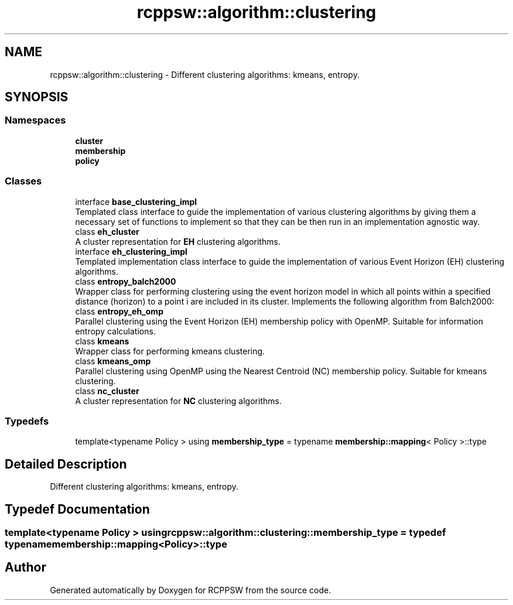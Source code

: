 .TH "rcppsw::algorithm::clustering" 3 "Sat Feb 5 2022" "RCPPSW" \" -*- nroff -*-
.ad l
.nh
.SH NAME
rcppsw::algorithm::clustering \- Different clustering algorithms: kmeans, entropy\&.  

.SH SYNOPSIS
.br
.PP
.SS "Namespaces"

.in +1c
.ti -1c
.RI " \fBcluster\fP"
.br
.ti -1c
.RI " \fBmembership\fP"
.br
.ti -1c
.RI " \fBpolicy\fP"
.br
.in -1c
.SS "Classes"

.in +1c
.ti -1c
.RI "interface \fBbase_clustering_impl\fP"
.br
.RI "Templated class interface to guide the implementation of various clustering algorithms by giving them a necessary set of functions to implement so that they can be then run in an implementation agnostic way\&. "
.ti -1c
.RI "class \fBeh_cluster\fP"
.br
.RI "A cluster representation for \fBEH\fP clustering algorithms\&. "
.ti -1c
.RI "interface \fBeh_clustering_impl\fP"
.br
.RI "Templated implementation class interface to guide the implementation of various Event Horizon (EH) clustering algorithms\&. "
.ti -1c
.RI "class \fBentropy_balch2000\fP"
.br
.RI "Wrapper class for performing clustering using the event horizon model in which all points within a specified distance (horizon) to a point i are included in its cluster\&. Implements the following algorithm from Balch2000: "
.ti -1c
.RI "class \fBentropy_eh_omp\fP"
.br
.RI "Parallel clustering using the Event Horizon (EH) membership policy with OpenMP\&. Suitable for information entropy calculations\&. "
.ti -1c
.RI "class \fBkmeans\fP"
.br
.RI "Wrapper class for performing kmeans clustering\&. "
.ti -1c
.RI "class \fBkmeans_omp\fP"
.br
.RI "Parallel clustering using OpenMP using the Nearest Centroid (NC) membership policy\&. Suitable for kmeans clustering\&. "
.ti -1c
.RI "class \fBnc_cluster\fP"
.br
.RI "A cluster representation for \fBNC\fP clustering algorithms\&. "
.in -1c
.SS "Typedefs"

.in +1c
.ti -1c
.RI "template<typename Policy > using \fBmembership_type\fP = typename \fBmembership::mapping\fP< Policy >::type"
.br
.in -1c
.SH "Detailed Description"
.PP 
Different clustering algorithms: kmeans, entropy\&. 
.SH "Typedef Documentation"
.PP 
.SS "template<typename Policy > using \fBrcppsw::algorithm::clustering::membership_type\fP = typedef typename \fBmembership::mapping\fP<Policy>::type"

.SH "Author"
.PP 
Generated automatically by Doxygen for RCPPSW from the source code\&.
